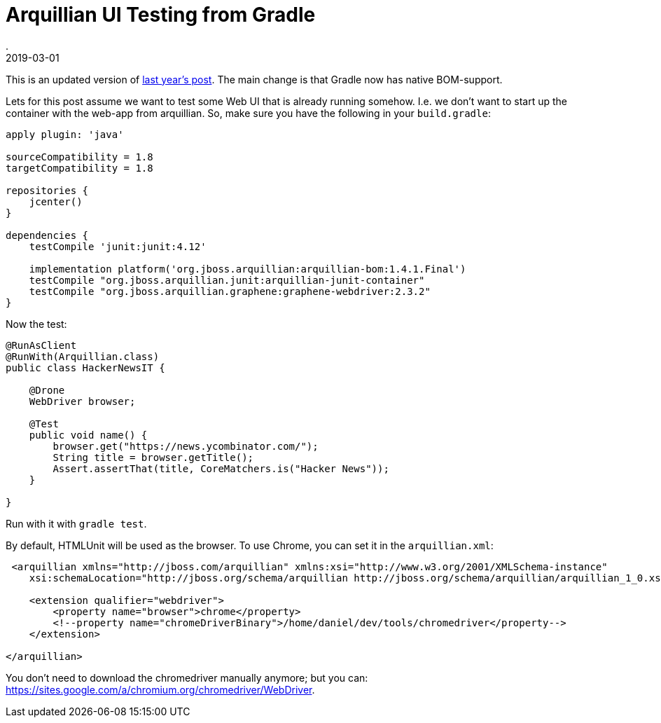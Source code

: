 = Arquillian UI Testing from Gradle
.
2019-03-01
:jbake-type: post
:jbake-tags: arquillian, gradle
:jbake-status: published

This is an updated version of link:http://dplatz.de/blog/2018/gradle-arquillian-webdriver.html[last year's post].
The main change is that Gradle now has native BOM-support.

Lets for this post assume we want to test some Web UI that is already running somehow. I.e. we don't want to start up the container with the web-app from arquillian.
So, make sure you have the following in your `build.gradle`:

[source, groovy]
----
apply plugin: 'java'

sourceCompatibility = 1.8
targetCompatibility = 1.8

repositories {
    jcenter()
}

dependencies {
    testCompile 'junit:junit:4.12'

    implementation platform('org.jboss.arquillian:arquillian-bom:1.4.1.Final')
    testCompile "org.jboss.arquillian.junit:arquillian-junit-container"
    testCompile "org.jboss.arquillian.graphene:graphene-webdriver:2.3.2"
}
----

Now the test:

[source, java]
----
@RunAsClient
@RunWith(Arquillian.class)
public class HackerNewsIT {

    @Drone
    WebDriver browser;

    @Test
    public void name() {
        browser.get("https://news.ycombinator.com/");
        String title = browser.getTitle();
        Assert.assertThat(title, CoreMatchers.is("Hacker News"));
    }

}
----

Run with it with `gradle test`.

By default, HTMLUnit will be used as the browser. To use Chrome, you can set it in the `arquillian.xml`:

[source, xml]
----
 <arquillian xmlns="http://jboss.com/arquillian" xmlns:xsi="http://www.w3.org/2001/XMLSchema-instance"
    xsi:schemaLocation="http://jboss.org/schema/arquillian http://jboss.org/schema/arquillian/arquillian_1_0.xsd">

    <extension qualifier="webdriver">
        <property name="browser">chrome</property>
        <!--property name="chromeDriverBinary">/home/daniel/dev/tools/chromedriver</property-->
    </extension>

</arquillian>
----

You don't need to download the chromedriver manually anymore; but you can: link:https://sites.google.com/a/chromium.org/chromedriver/WebDriver[].